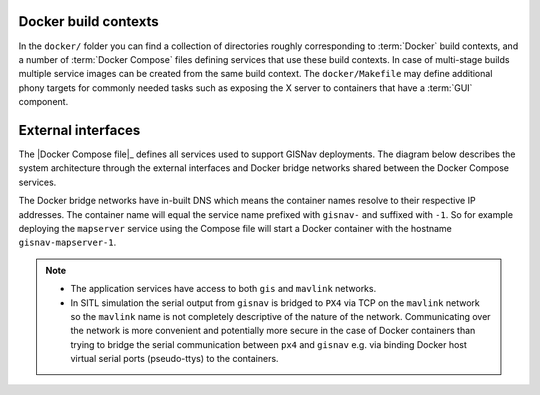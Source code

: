 Docker build contexts
^^^^^^^^^^^^^^^^^^^^^^^^^^^^^^^^^^^^^^^^^^

In the ``docker/`` folder you can find a collection of directories roughly
corresponding to :term:`Docker` build contexts, and a number of
:term:`Docker Compose` files defining services that use these build contexts. In
case of multi-stage builds multiple service images can be created from the same
build context. The ``docker/Makefile`` may define additional phony targets for
commonly needed tasks such as exposing the X server to containers that have a
:term:`GUI` component.

External interfaces
^^^^^^^^^^^^^^^^^^^^^^^^^^^^^^^^^^^^^^^^^^

The |Docker Compose file|_ defines all services used to support GISNav deployments.
The diagram below describes the system architecture through the external
interfaces and Docker bridge networks shared between the Docker Compose services.

The Docker bridge networks have in-built DNS which means the container names
resolve to their respective IP addresses. The container name will equal the
service name prefixed with ``gisnav-`` and suffixed with ``-1``. So for example
deploying the ``mapserver`` service using the Compose file will start a
Docker container with the hostname ``gisnav-mapserver-1``.

.. todo::
    * Split mavlink network into mavlink and ROS networks. For ROS the intention
      is to use the shared memory device instead of serializing and going through
      the network stack since we will be passing a lot of images around.
    * Build and expose static docs to home page - possibly no need for a server

.. note::
    * The application services have access to both ``gis`` and ``mavlink`` networks.
    * In SITL simulation the serial output from ``gisnav`` is bridged to ``PX4``
      via TCP on the ``mavlink`` network so the ``mavlink`` name is not completely
      descriptive of the nature of the network. Communicating over the network
      is more convenient and potentially more secure in the case of Docker
      containers than trying to bridge the serial communication between ``px4``
      and ``gisnav`` e.g. via binding Docker host virtual serial ports
      (pseudo-ttys) to the containers.

.. mermaid::

    graph TD
        subgraph mavlink ["mavlink"]
            mavlink_qgc[qgc]
            subgraph simulation ["Simulation Services"]
                simulation_px4[px4]
                simulation_ardupilot[ardupilot]
            end
            subgraph middleware ["Middleware Services"]
                middleware_mavros[mavros]
                middleware_gscam[gscam]
            end
        end
        simulation_px4 -->|"/dev/ttyS4 (px4 GPS 2)\ntcp:15000 (socat bridge)\n/dev/ttyS1 (gisnav NMEA)"| application_gisnav

        subgraph gis_mavlink ["gis & mavlink"]
            subgraph application ["Application Services"]
                application_gisnav[gisnav]
                application_autoheal[autoheal]
            end
        end
        subgraph gis ["gis"]
            subgraph gis_services ["GIS Services"]
                gis_mapserver[mapserver]
                gis_qgis[qgis]
            end
            subgraph data_services ["Data Services"]
                gis_postgres[postgres]
            end
        end

        subgraph admin ["admin"]
            homepage[homepage]
            fileserver[fileserver]
        end

        subgraph volumes ["User managed\nshared volumes"]
            gscam_volume[gscam-volume]
            gis_maps_volume[maps-volume]
            application_gisnav_volume[gisnav-volume]
        end
        application_docs_volume[docs-volume]

        mavlink_qgc -->|14550/udp\nMAVLink| simulation_px4
        simulation_px4 -->|14540/udp\nMAVLink| middleware_mavros
        simulation_px4 -->|5600/udp\nRTP H.264 Video| middleware_gscam
        middleware_mavros -->|/dev/shm\nROS 2 Fast DDS| application_gisnav
        middleware_gscam -->|/dev/shm\nROS 2 Fast DDS| application_gisnav
        application_gisnav -->|5432/tcp| gis_postgres

        application_gisnav -->|80/tcp\nHTTP WMS| gis_mapserver
        gis_mapserver -->|80/tcp\nHTTP WMS| gis_qgis
        gis_qgis -->|5432/tcp| gis_postgres
        gis_mapserver ---|/etc/mapserver| gis_maps_volume
        application_gisnav_volume ---|/etc/gisnav| application_gisnav
        application_docs_volume ---|/path/to/built/docs| application_gisnav
        homepage ---|3000/tcp| fileserver
        fileserver ---|"/var/www/filegator/"| volumes
        gscam_volume ---|/etc/gscam| middleware_gscam

        application_docs_volume ---|/path/to/docs:ro| homepage

        subgraph host ["host"]
            monitoring["monitoring"]
            docker_host["docker host"]
        end

        monitoring ---|61208/tcp| homepage
        docker_host ---|/var/run/docker.sock| monitoring

        classDef network fill:transparent,stroke-dasharray:5 5;
        class mavlink,gis,gis_mavlink,admin,admin_gis,host network
